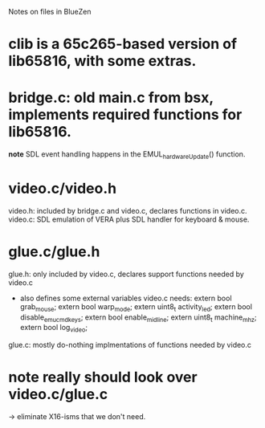 Notes on files in BlueZen

* clib is a 65c265-based version of lib65816, with some extras.
* bridge.c: old main.c from bsx, implements required functions for lib65816. 
  *note* SDL event handling happens in the EMUL_hardwareUpdate() function.
* video.c/video.h
  video.h: included by bridge.c and video.c, declares functions in video.c.
  video.c: SDL emulation of VERA plus SDL handler for keyboard & mouse.
* glue.c/glue.h
  glue.h: only included by video.c, declares support functions needed by video.c
    - also defines some external variables video.c needs:
      extern bool grab_mouse;
      extern bool warp_mode;
      extern uint8_t activity_led;
      extern bool disable_emu_cmd_keys;
      extern bool enable_midline;
      extern uint8_t machine_mhz;
      extern bool log_video;
  glue.c: mostly do-nothing implmentations of functions needed by video.c

* *note* really should look over video.c/glue.c 
  -> eliminate X16-isms that we don't need.
